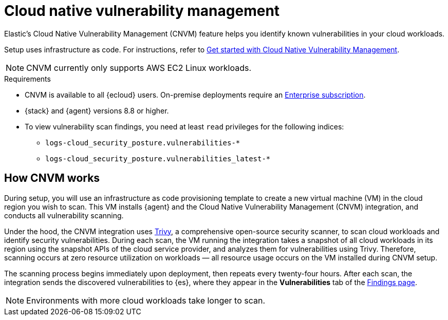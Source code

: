 [[vuln-management-overview]]
= Cloud native vulnerability management

Elastic's Cloud Native Vulnerability Management (CNVM) feature helps you identify known vulnerabilities in your cloud workloads.

Setup uses infrastructure as code. For instructions, refer to <<vuln-management-get-started, Get started with Cloud Native Vulnerability Management>>.

NOTE: CNVM currently only supports AWS EC2 Linux workloads.

.Requirements
[sidebar]
--
* CNVM is available to all {ecloud} users. On-premise deployments require an https://www.elastic.co/pricing[Enterprise subscription].
* {stack} and {agent} versions 8.8 or higher.
* To view vulnerability scan findings, you need at least `read` privileges for the following indices:
** `logs-cloud_security_posture.vulnerabilities-*`
** `logs-cloud_security_posture.vulnerabilities_latest-*`
--

[discrete]
[[vuln-management-overview-how-it-works]]
== How CNVM works

During setup, you will use an infrastructure as code provisioning template to create a new virtual machine (VM) in the cloud region you wish to scan. This VM installs {agent} and the Cloud Native Vulnerability Management (CNVM) integration, and conducts all vulnerability scanning.

Under the hood, the CNVM integration uses https://github.com/aquasecurity/trivy[Trivy], a comprehensive open-source security scanner, to scan cloud workloads and identify security vulnerabilities. During each scan, the VM running the integration takes a snapshot of all cloud workloads in its region using the snapshot APIs of the cloud service provider, and analyzes them for vulnerabilities using Trivy. Therefore, scanning occurs at zero resource utilization on workloads — all resource usage occurs on the VM installed during CNVM setup.

The scanning process begins immediately upon deployment, then repeats every twenty-four hours. After each scan, the integration sends the discovered vulnerabilities to {es}, where they appear in the *Vulnerabilities* tab of the <<vuln-management-findings, Findings page>>.

NOTE: Environments with more cloud workloads take longer to scan.

// == Use Cases
